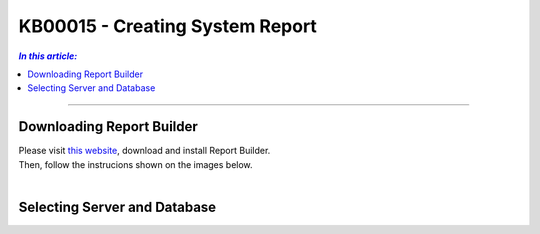 KB00015 - Creating System Report
=============================================================

.. contents:: *In this article:*
  :local:
  :depth: 1

-------

Downloading Report Builder
+++++++++++++++++++++++++++++++++++++++++++++++++++
| Please visit `this website <https://www.microsoft.com/de-de/download/confirmation.aspx?id=6116>`_, download and install Report Builder.
| Then, follow the instrucions shown on the images below.
|

.. image:: _static/image001.png

.. image:: _static/image003.png

.. image:: _static/image005.png

.. image:: _static/image007.png


Selecting Server and Database
+++++++++++++++++++++++++++++++++++++++++

.. image:: _static/image009.png

.. image:: _static/image011.png

.. image:: _static/image013.png

.. image:: _static/image015.png

.. image:: _static/image017.png

.. image:: _static/image019.png